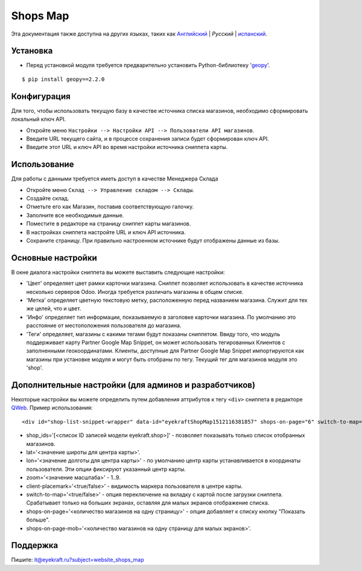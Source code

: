 ===========
 Shops Map 
===========

Эта документация также доступна на других языках, таких как `Английский <index.rst>`_ | *Pусский* | `испанский <index_es.rst>`_.


Установка
=========
* Перед установкой модуля требуется предварительно установить Python-библиотеку '`geopy <https://geopy.readthedocs.io/en/latest/>`_'.

::

    $ pip install geopy==2.2.0


Конфигурация
============

Для того, чтобы использовать текущую базу в качестве источника списка магазинов, необходимо сформировать локальный ключ API.

* Откройте меню ``Настройки --> Настройки API --> Пользователи API магазинов``.

* Введите URL текущего сайта, и в процессе сохранения записи будет сформирован ключ API.

* Введите этот URL и ключ API во время настройки источника сниппета карты.


Использование
=============

Для работы с данными требуется иметь доступ в качестве Менеджера Склада

* Откройте меню ``Склад --> Управление складом --> Склады``.

* Создайте склад.

* Отметьте его как Магазин, поставив соответствующую галочку.

* Заполните все необходимые данные.

* Поместите в редакторе на страницу сниппет карты магазинов.

* В настройках сниппета настройте URL и ключ API источника.

* Сохраните страницу. При правильно настроенном источнике будут отображены данные из базы.


Основные настройки
==================

В окне диалога настройки сниппета вы можете выставить следующие настройки:

* 'Цвет' определяет цвет рамки карточки магазина. Сниппет позволяет использовать в качестве источника несколько серверов Odoo. Иногда требуется различать магазины в общем списке.

* 'Метка' определяет цветную текстовую метку, расположенную перед названием магазина. Служит для тех же целей, что и цвет.

* 'Инфо' определяет тип информации, показываемую в заголовке карточки магазина. По умолчанию это расстояние от местоположения пользователя до магазина.

* 'Теги' определяет, магазины с какими тегами будут показаны сниппетом. Ввиду того, что модуль поддерживает карту Partner Google Map Snippet, он может использовать тегированных Клиентов с заполненными геокоординатами. Клиенты, доступные для Partner Google Map Snippet импортируются как магазины при установке модуля и могут быть отобраны по тегу. Текущий тег для магазинов модуля это 'shop'.


Дополнительные настройки (для админов и разработчиков)
======================================================

Некоторые настройки вы можете определить путем добавления аттрибутов к тегу ``<div>`` сниппета в редакторе `QWeb <https://www.odoo.com/documentation/13.0/developer/reference/javascript/qweb.html>`_.
Пример использования:

::

	<div id="shop-list-snippet-wrapper" data-id="eyekraftShopMap1512116381857" shops-on-page="6" switch-to-map="true">

* shop_ids='[<список ID записей модели eyekraft.shop>]' - позволяет показывать только список отобранных магазинов.

* lat='<значение широты для центра карты>'.

* lon='<значение долготы для центра карты>' - по умолчанию центр карты устанавливается в координаты пользователя. Эти опции фиксируют указанный центр карты.

* zoom='<значение масштаба>' - 1..9.

* client-placemark='<true/false>' - видимость маркера пользователя в центре карты.

* switch-to-map='<true/false>' - опция переключение на вкладку с картой после загрузки сниппета. Срабатывает только на больших экранах, оставляя для малых экранов отображение списка.

* shops-on-page='<количество магазинов на одну страницу>' - опция добавляет к списку кнопку "Показать больше".

* shops-on-page-mob='<количество магазинов на одну страницу для малых экранов>'.


Поддержка
=========

Пишите: it@eyekraft.ru?subject=website_shops_map
